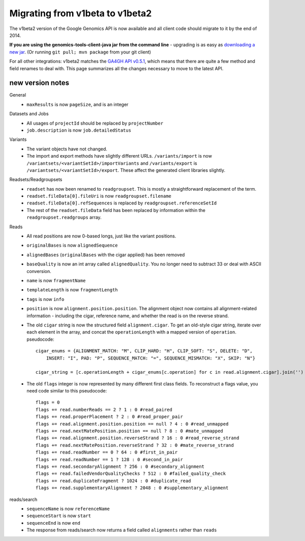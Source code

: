 Migrating from v1beta to v1beta2
--------------------------------

The v1beta2 version of the Google Genomics API is now available and all client 
code should migrate to it by the end of 2014.

**If you are using the genomics-tools-client-java jar from the command line** - 
upgrading is as easy as `downloading a new jar <https://cloud.google.com/genomics#install>`_. 
(Or running ``git pull; mvn package`` from your git client)

For all other integrations: 
v1beta2 matches the `GA4GH API v0.5.1 <http://ga4gh.org/#/api>`_, which means that there are quite
a few method and field renames to deal with. This page summarizes all the
changes necessary to move to the latest API.

new version notes
~~~~~~~~~~~~~~~~~
General
  * ``maxResults`` is now ``pageSize``, and is an integer

Datasets and Jobs
  * All usages of ``projectId`` should be replaced by ``projectNumber``
  * ``job.description`` is now ``job.detailedStatus``

Variants
  * The variant objects have not changed.
  * The import and export methods have slightly different URLs. 
    ``/variants/import`` is now ``/variantsets/<variantSetId>/importVariants`` and 
    ``/variants/export`` is ``/variantsets/<variantSetId>/export``.
    These affect the generated client libraries slightly.

Readsets/Readgroupsets
  * ``readset`` has now been renamed to ``readgroupset``. This is mostly a straightforward replacement of the term. 
  * ``readset.fileData[0].fileUri`` is now ``readgroupset.filename``
  * ``readset.fileData[0].refSequences`` is replaced by ``readgroupset.referenceSetId``
  * The rest of the ``readset.fileData`` field has been replaced by information within 
    the ``readgroupset.readgroups`` array.
  
Reads
  * All read positions are now 0-based longs, just like the variant positions.
  * ``originalBases`` is now ``alignedSequence``
  * ``alignedBases`` (``originalBases`` with the cigar applied) has been removed
  * ``baseQuality`` is now an int array called ``alignedQuality``. You no longer 
    need to subtract 33 or deal with ASCII conversion.
  * ``name`` is now ``fragmentName``
  * ``templateLength`` is now ``fragmentLength``
  * ``tags`` is now ``info``
  * ``position`` is now ``alignment.position.position``. The alignment object now contains
    all alignment-related information - including the cigar, reference name, 
    and whether the read is on the reverse strand.
  * The old ``cigar`` string is now the structured field ``alignment.cigar``. To get 
    an old-style cigar string, iterate over each element in the array, and
    concat the ``operationLength`` with a mapped version of ``operation``. pseudocode::
    
      cigar_enums = {ALIGNMENT_MATCH: "M", CLIP_HARD: "H", CLIP_SOFT: "S", DELETE: "D",
          INSERT: "I", PAD: "P", SEQUENCE_MATCH: "=", SEQUENCE_MISMATCH: "X", SKIP: "N"}

      cigar_string = [c.operationLength + cigar_enums[c.operation] for c in read.alignment.cigar].join('')
     
     
  * The old ``flags`` integer is now represented by many different first class fields.
    To reconstruct a flags value, you need code similar to this pseudocode::
    
      flags = 0
      flags += read.numberReads == 2 ? 1 : 0 #read_paired
      flags += read.properPlacement ? 2 : 0 #read_proper_pair
      flags += read.alignment.position.position == null ? 4 : 0 #read_unmapped
      flags += read.nextMatePosition.position == null ? 8 : 0 #mate_unmapped
      flags += read.alignment.position.reverseStrand ? 16 : 0 #read_reverse_strand
      flags += read.nextMatePosition.reverseStrand ? 32 : 0 #mate_reverse_strand
      flags += read.readNumber == 0 ? 64 : 0 #first_in_pair
      flags += read.readNumber == 1 ? 128 : 0 #second_in_pair
      flags += read.secondaryAlignment ? 256 : 0 #secondary_alignment
      flags += read.failedVendorQualityChecks ? 512 : 0 #failed_quality_check
      flags += read.duplicateFragment ? 1024 : 0 #duplicate_read
      flags += read.supplementaryAlignment ? 2048 : 0 #supplementary_alignment
      

reads/search
  * ``sequenceName`` is now ``referenceName``
  * ``sequenceStart`` is now ``start``
  * ``sequenceEnd`` is now ``end``
  * The response from reads/search now returns a field called ``alignments`` rather than ``reads``

